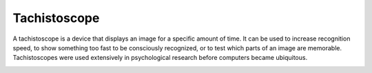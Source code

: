 ================================================================================
Tachistoscope
================================================================================

A tachistoscope is a device that displays an image for a specific amount of
time. It can be used to increase recognition speed, to show something too fast
to be consciously recognized, or to test which parts of an image are memorable.
Tachistoscopes were used extensively in psychological research before computers
became ubiquitous.

.. image:: http://www.yorku.ca/yul/gazette/past/archive/2000/022300/current/facial.jpg
